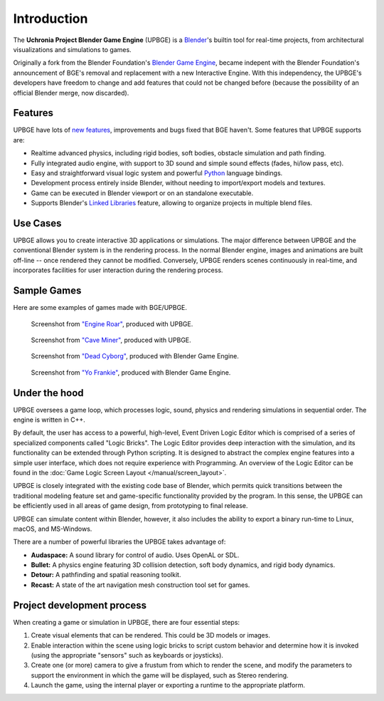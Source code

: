 
************
Introduction
************

The **Uchronia Project Blender Game Engine** (UPBGE) is a `Blender <https://www.blender.org/>`__'s builtin tool for 
real-time projects, from architectural visualizations and simulations to games.

Originally a fork from the Blender Foundation's `Blender Game Engine <https://en.wikipedia.org/wiki/Blender_Game_Engine>`__, became indepent 
with the Blender Foundation's announcement of BGE's removal and replacement with a 
new Interactive Engine. With this independency, the UPBGE's developers have freedom 
to change and add features that could not be changed before (because the possibility 
of an official Blender merge, now discarded).

Features
========

UPBGE have lots of `new features <https://doc.upbge.org/releases.php>`__, improvements 
and bugs fixed that BGE haven't. Some features that UPBGE supports are:

- Realtime advanced physics, including rigid bodies, soft bodies, obstacle simulation and path finding.
- Fully integrated audio engine, with support to 3D sound and simple sound effects (fades, hi/low pass, etc).
- Easy and straightforward visual logic system and powerful `Python <https://www.python.org/>`__ language bindings.
- Development process entirely inside Blender, without needing to import/export models and textures.
- Game can be executed in Blender viewport or on an standalone executable.
- Supports Blender's `Linked Libraries <https://docs.blender.org/manual/en/dev/data_system/linked_libraries.html>`__ feature, allowing to organize projects in multiple blend files.

Use Cases
=========

UPBGE allows you to create interactive 3D applications or simulations. The major difference between UPBGE and the conventional Blender system is in the rendering process. In the 
normal Blender engine, images and animations are built off-line -- once rendered they cannot 
be modified. Conversely, UPBGE renders scenes continuously in real-time, and incorporates 
facilities for user interaction during the rendering process.

Sample Games
============

Here are some examples of games made with BGE/UPBGE.

.. figure:: /images/game-engine_introduction_screenshot3.jpg

   Screenshot from `"Engine Roar" <http://engineroargame.blogspot.com/>`__, produced with UPBGE.

.. figure:: /images/game-engine_introduction_screenshot4.jpg

   Screenshot from `"Cave Miner" <https://blenderartists.org/t/bgmc22-cave-miner/679472>`__, produced with UPBGE.

.. figure:: /images/game-engine_introduction_screenshot2.jpg

   Screenshot from `"Dead Cyborg" <http://www.deadcyborg.com/>`__, produced with Blender Game Engine.

.. figure:: /images/game-engine_introduction_screenshot.jpg

   Screenshot from `"Yo Frankie" <https://apricot.blender.org/>`__, produced with Blender Game Engine.

Under the hood
==============

UPBGE oversees a game loop, which processes logic, sound, physics and rendering 
simulations in sequential order. The engine is written in C++.

By default, the user has access to a powerful, high-level, Event Driven Logic Editor 
which is comprised of a series of specialized components called "Logic Bricks". The 
Logic Editor provides deep interaction with the simulation, and its functionality can 
be extended through Python scripting. It is designed to abstract the complex engine 
features into a simple user interface, which does not require experience with Programming.
An overview of the Logic Editor can be found in the 
:doc:`Game Logic Screen Layout </manual/screen_layout>`.

UPBGE is closely integrated with the existing code base of Blender, which permits quick 
transitions between the traditional modeling feature set and game-specific functionality
provided by the program. In this sense, the UPBGE can be efficiently used in all 
areas of game design, from prototyping to final release.

UPBGE can simulate content within Blender, however, it also includes the ability to 
export a binary run-time to Linux, macOS, and MS-Windows.

There are a number of powerful libraries the UPBGE takes advantage of:

- **Audaspace:** A sound library for control of audio. Uses OpenAL or SDL.
- **Bullet:** A physics engine featuring 3D collision detection, soft body dynamics, and rigid body dynamics.
- **Detour:** A pathfinding and spatial reasoning toolkit.
- **Recast:** A state of the art navigation mesh construction tool set for games.

Project development process
===========================

When creating a game or simulation in UPBGE, there are four essential steps:

#. Create visual elements that can be rendered. This could be 3D models or images.
#. Enable interaction within the scene using logic bricks to script custom behavior and 
   determine how it is invoked (using the appropriate "sensors" such as keyboards or joysticks).
#. Create one (or more) camera to give a frustum from which to render the scene,
   and modify the parameters to support the environment in which the game will be displayed, 
   such as Stereo rendering.
#. Launch the game, using the internal player or exporting a runtime to the appropriate platform.
